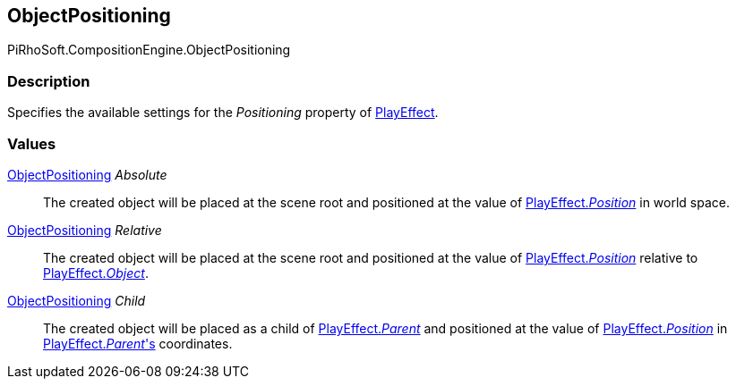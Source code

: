 [#reference/play-effect-object-positioning]

## ObjectPositioning

PiRhoSoft.CompositionEngine.ObjectPositioning

### Description

Specifies the available settings for the _Positioning_ property of <<reference/play-effect.html,PlayEffect>>.

### Values

<<reference/play-effect-object-positioning.html,ObjectPositioning>> _Absolute_::

The created object will be placed at the scene root and positioned at the value of <<reference/play-effect.html,PlayEffect._Position_>> in world space.

<<reference/play-effect-object-positioning.html,ObjectPositioning>> _Relative_::

The created object will be placed at the scene root and positioned at the value of <<reference/play-effect.html,PlayEffect._Position_>> relative to <<reference/play-effect.html,PlayEffect._Object_>>.

<<reference/play-effect-object-positioning.html,ObjectPositioning>> _Child_::

The created object will be placed as a child of <<reference/play-effect.html,PlayEffect._Parent_>> and positioned at the value of <<reference/play-effect.html,PlayEffect._Position_>> in <<reference/play-effect.html,PlayEffect._Parent_'s>> coordinates.